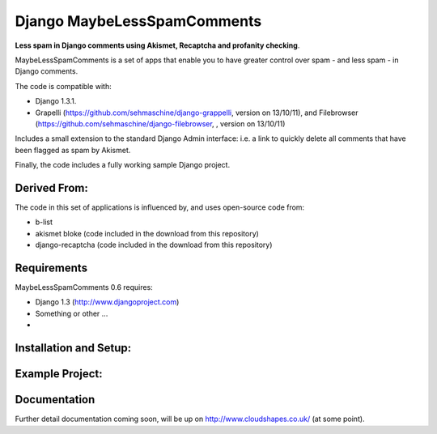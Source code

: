 

Django MaybeLessSpamComments
=============================

**Less spam in Django comments using Akismet, Recaptcha and profanity checking**.

MaybeLessSpamComments is a set of apps that enable you to have greater control over spam - and less spam - in Django comments.

The code is compatible with:

* Django 1.3.1.
* Grapelli (https://github.com/sehmaschine/django-grappelli, version on 13/10/11), and Filebrowser (https://github.com/sehmaschine/django-filebrowser, , version on 13/10/11)

Includes a small extension to the standard Django Admin interface: i.e. a link to quickly delete all comments that have been flagged as spam by Akismet.

Finally, the code includes a fully working sample Django project.


Derived From:
--------------

The code in this set of applications is influenced by, and uses open-source code from:

* b-list
* akismet bloke (code included in the download from this repository)
* django-recaptcha (code included in the download from this repository)


Requirements
------------

MaybeLessSpamComments 0.6 requires:

* Django 1.3 (http://www.djangoproject.com)
* Something or other ...
* 


Installation and Setup:
------------------------



Example Project:
------------------



Documentation
-------------

Further detail documentation coming soon, will be up on http://www.cloudshapes.co.uk/ (at some point).



